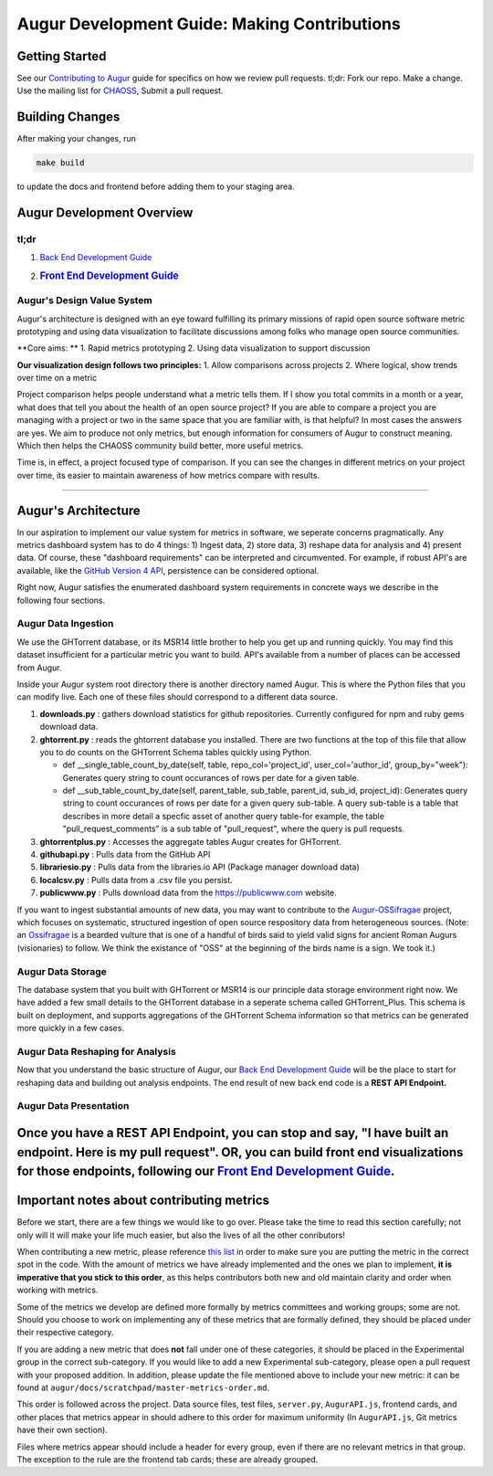 Augur Development Guide: Making Contributions
=============================================

Getting Started
---------------

See our `Contributing to Augur </CONTRIBUTING.md>`__ guide for specifics
on how we review pull requests. tl;dr: Fork our repo. Make a change. Use
the mailing list for
`CHAOSS <https://lists.linuxfoundation.org/mailman/listinfo/oss-health-metrics>`__,
Submit a pull request.

Building Changes
----------------

After making your changes, run

.. code:: bash

    make build

to update the docs and frontend before adding them to your staging area.

::

Augur Development Overview
--------------------------

tl;dr
~~~~~

1. `Back End Development Guide </docs/dev-guide-pt1.md>`__
2. .. rubric:: `Front End Development Guide </docs/dev-guide-pt2.md>`__
      :name: front-end-development-guide

Augur's Design Value System
~~~~~~~~~~~~~~~~~~~~~~~~~~~

Augur's architecture is designed with an eye toward fulfilling its
primary missions of rapid open source software metric prototyping and
using data visualization to facilitate discussions among folks who
manage open source communities.

**Core aims: ** 1. Rapid metrics prototyping 2. Using data visualization
to support discussion

**Our visualization design follows two principles:** 1. Allow
comparisons across projects 2. Where logical, show trends over time on a
metric

Project comparison helps people understand what a metric tells them. If
I show you total commits in a month or a year, what does that tell you
about the health of an open source project? If you are able to compare a
project you are managing with a project or two in the same space that
you are familiar with, is that helpful? In most cases the answers are
yes. We aim to produce not only metrics, but enough information for
consumers of Augur to construct meaning. Which then helps the CHAOSS
community build better, more useful metrics.

Time is, in effect, a project focused type of comparison. If you can see
the changes in different metrics on your project over time, its easier
to maintain awareness of how metrics compare with results.

--------------

Augur's Architecture
--------------------

In our aspiration to implement our value system for metrics in software,
we seperate concerns pragmatically. Any metrics dashboard system has to
do 4 things: 1) Ingest data, 2) store data, 3) reshape data for analysis
and 4) present data. Of course, these "dashboard requirements" can be
interpreted and circumvented. For example, if robust API's are
available, like the `GitHub Version 4
API <https://developer.github.com/v4/>`__, persistence can be considered
optional.

Right now, Augur satisfies the enumerated dashboard system requirements
in concrete ways we describe in the following four sections.

Augur Data Ingestion
~~~~~~~~~~~~~~~~~~~~

We use the GHTorrent database, or its MSR14 little brother to help you
get up and running quickly. You may find this dataset insufficient for a
particular metric you want to build. API's available from a number of
places can be accessed from Augur.

Inside your Augur system root directory there is another directory named
Augur. This is where the Python files that you can modify live. Each one
of these files should correspond to a different data source.

1. **downloads.py** : gathers download statistics for github
   repositories. Currently configured for npm and ruby gems download
   data.
2. **ghtorrent.py** : reads the ghtorrent database you installed. There
   are two functions at the top of this file that allow you to do counts
   on the GHTorrent Schema tables quickly using Python.

   -  def \_\_single\_table\_count\_by\_date(self, table,
      repo\_col='project\_id', user\_col='author\_id',
      group\_by="week"): Generates query string to count occurances of
      rows per date for a given table.
   -  def \_\_sub\_table\_count\_by\_date(self, parent\_table,
      sub\_table, parent\_id, sub\_id, project\_id): Generates query
      string to count occurances of rows per date for a given query
      sub-table. A query sub-table is a table that describes in more
      detail a specfic asset of another query table-for example, the
      table "pull\_request\_comments" is a sub table of "pull\_request",
      where the query is pull requests.

3. **ghtorrentplus.py** : Accesses the aggregate tables Augur creates
   for GHTorrent.
4. **githubapi.py** : Pulls data from the GitHub API
5. **librariesio.py** : Pulls data from the libraries.io API (Package
   manager download data)
6. **localcsv.py** : Pulls data from a .csv file you persist.
7. **publicwww.py** : Pulls download data from the https://publicwww.com
   website.

If you want to ingest substantial amounts of new data, you may want to
contribute to the
`Augur-OSSifragae <https://github.com/OSSHealth/augur-ossifragae>`__
project, which focuses on systematic, structured ingestion of open
source respository data from heterogeneous sources. (Note: an
`Ossifragae <https://en.wikipedia.org/wiki/Bearded_Vulture>`__ is a
bearded vulture that is one of a handful of birds said to yield valid
signs for ancient Roman Augurs (visionaries) to follow. We think the
existance of "OSS" at the beginning of the birds name is a sign. We took
it.)

Augur Data Storage
~~~~~~~~~~~~~~~~~~

The database system that you built with GHTorrent or MSR14 is our
principle data storage environment right now. We have added a few small
details to the GHTorrent database in a seperate schema called
GHTorrent\_Plus. This schema is built on deployment, and supports
aggregations of the GHTorrent Schema information so that metrics can be
generated more quickly in a few cases.

Augur Data Reshaping for Analysis
~~~~~~~~~~~~~~~~~~~~~~~~~~~~~~~~~

Now that you understand the basic structure of Augur, our `Back End
Development Guide </docs/dev-guide-pt1.md>`__ will be the place to start
for reshaping data and building out analysis endpoints. The end result
of new back end code is a **REST API Endpoint.**

Augur Data Presentation
~~~~~~~~~~~~~~~~~~~~~~~

Once you have a **REST API Endpoint**, you can stop and say, "I have built an endpoint. Here is my pull request". OR, you can build front end visualizations for those endpoints, following our `Front End Development Guide </docs/dev-guide-pt2.md>`__.
---------------------------------------------------------------------------------------------------------------------------------------------------------------------------------------------------------------------------------------------------------

Important notes about contributing metrics
------------------------------------------

Before we start, there are a few things we would like to go over. Please
take the time to read this section carefully; not only will it will make
your life much easier, but also the lives of all the other conributors!

When contributing a new metric, please reference `this
list <https://github.com/OSSHealth/augur/blob/dev/docs/scratchpad/master-metrics-order.md>`__
in order to make sure you are putting the metric in the correct spot in
the code. With the amount of metrics we have already implemented and the
ones we plan to implement, **it is imperative that you stick to this
order**, as this helps contributors both new and old maintain clarity
and order when working with metrics.

Some of the metrics we develop are defined more formally by metrics
committees and working groups; some are not. Should you choose to work
on implementing any of these metrics that are formally defined, they
should be placed under their respective category.

If you are adding a new metric that does **not** fall under one of these
categories, it should be placed in the Experimental group in the correct
sub-category. If you would like to add a new Experimental sub-category,
please open a pull request with your proposed addition. In addition,
please update the file mentioned above to include your new metric: it
can be found at ``augur/docs/scratchpad/master-metrics-order.md``.

This order is followed across the project. Data source files, test
files, ``server.py``, ``AugurAPI.js``, frontend cards, and other places
that metrics appear in should adhere to this order for maximum
uniformity (In ``AugurAPI.js``, Git metrics have their own section).

Files where metrics appear should include a header for every group, even
if there are no relevant metrics in that group. The exception to the
rule are the frontend tab cards; these are already grouped.
